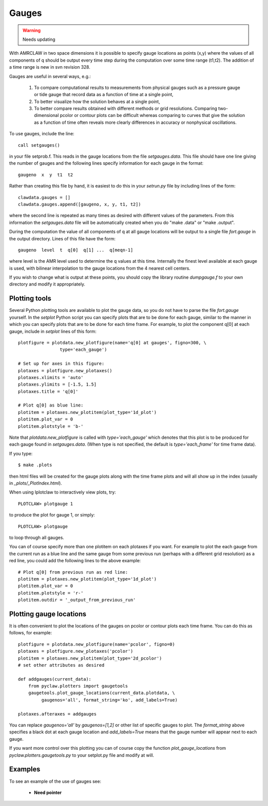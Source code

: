 

.. _gauges:

***************
Gauges
***************

.. warning :: Needs updating

With AMRCLAW in two space dimensions
it is possible to specify gauge locations as points (x,y) where the values of all
components of q should be output every time step during the computation over some
time range (t1,t2).  The addition of a time range is new in svn revision 328.

Gauges are useful in several ways, e.g.:

 1. To compare computational results to measurements from 
    physical gauges such as a pressure gauge or tide gauge that
    record data as a function of time at a single point,

 2. To better visualize how the solution behaves at a single point,

 3. To better compare results obtained with different methods or grid resolutions.
    Comparing two-dimensional pcolor or contour plots can be difficult whereas
    comparing to curves that give the solution as a function of time often reveals
    more clearly differences in accuracy or nonphysical oscillations.

To use gauges, include the line::

    call setgauges()

in your file setprob.f.  This reads in the gauge locations from the file 
`setgauges.data`.  This file should have one line giving the number of gauges and
the following lines specify information for each gauge in the format::

    gaugeno  x  y  t1  t2

Rather than creating this file by hand, it is easiest to do this in your
`setrun.py` file by including lines of the form::

    clawdata.gauges = []
    clawdata.gauges.append([gaugeno, x, y, t1, t2])

where the second line is repeated as many times as desired with different values of
the parameters.  From this information the `setgauges.data` file will be
automatically created when you do "make .data" or "make .output".

During the computation the value of all components of q at all gauge locations will
be output to a single file `fort.gauge` in the output directory.  Lines of this
file have the form::

   gaugeno  level  t  q[0]  q[1] ...  q[meqn-1]

where level is the AMR level used to determine the q values at this time.
Internally the finest level available at each gauge is used, with bilinear
interpolation to the gauge locations from the 4 nearest cell centers.

If you wish to change what is output at these points, you should copy the library
routine `dumpgauge.f` to your own directory and modify it appropriately.

Plotting tools
--------------

Several Python plotting tools are available to plot the gauge data, so you do not
have to parse the file `fort.gauge` yourself.  In the `setplot` Python script you
can specify plots that are to be done for each gauge, similar to the manner in
which you can specify plots that are to be done for each time frame.  For example,
to plot the component q[0] at each gauge, include in `setplot` lines of this form::

    plotfigure = plotdata.new_plotfigure(name='q[0] at gauges', figno=300, \
                    type='each_gauge')

    # Set up for axes in this figure:
    plotaxes = plotfigure.new_plotaxes()
    plotaxes.xlimits = 'auto'
    plotaxes.ylimits = [-1.5, 1.5]
    plotaxes.title = 'q[0]'

    # Plot q[0] as blue line:
    plotitem = plotaxes.new_plotitem(plot_type='1d_plot')
    plotitem.plot_var = 0
    plotitem.plotstyle = 'b-'

Note that `plotdata.new_plotfigure` is called with `type='each_gauge'` which
denotes that this plot is to be produced for each gauge found in `setgauges.data`.
(When type is not specified, the default is `type='each_frame'` for time frame data).

If you type::

    $ make .plots

then html files will be created for the gauge plots along with the time frame plots
and will all show up in the index (usually in `_plots/_PlotIndex.html`).

When using Iplotclaw to interactively view plots, try::

    PLOTCLAW> plotgauge 1

to produce the plot for gauge 1, or simply::

    PLOTCLAW> plotgauge 

to loop through all gauges.

You can of course specify more than one plotitem on each plotaxes if you want.  For
example to plot the each gauge from the current run as a blue line and the same
gauge from some previous run (perhaps with a different grid resolution)
as a red line, you could add the following lines to the above example::

    # Plot q[0] from previous run as red line:
    plotitem = plotaxes.new_plotitem(plot_type='1d_plot')
    plotitem.plot_var = 0
    plotitem.plotstyle = 'r-'
    plotitem.outdir = '_output_from_previous_run'


Plotting gauge locations
------------------------

It is often convenient to plot the locations of the gauges on pcolor or contour
plots each time frame.  You can do this as follows, for example::

    plotfigure = plotdata.new_plotfigure(name='pcolor', figno=0)
    plotaxes = plotfigure.new_plotaxes('pcolor')
    plotitem = plotaxes.new_plotitem(plot_type='2d_pcolor')
    # set other attributes as desired

    def addgauges(current_data):
        from pyclaw.plotters import gaugetools
        gaugetools.plot_gauge_locations(current_data.plotdata, \
             gaugenos='all', format_string='ko', add_labels=True)

    plotaxes.afteraxes = addgauges

You can replace `gaugenos='all'` by `gaugenos=[1,2]` or other list of specific
gauges to plot.  The `format_string` above specifies a black dot at each gauge
location and `add_labels=True` means that the gauge number will appear next to each
gauge.

If you want more control over this plotting you can of course copy the function
`plot_gauge_locations` from `pyclaw.plotters.gaugetools.py` 
to your setplot.py file and modify at will.

Examples
--------

To see an example of the use of gauges see:

   * **Need pointer**

